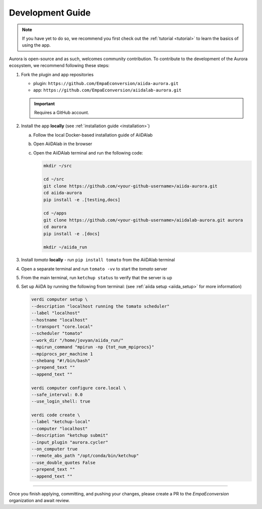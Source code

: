 .. _development:

Development Guide
#################

.. note::

   If you have yet to do so, we recommend you first check out the :ref:`tutorial <tutorial>` to learn the basics of using the app.

Aurora is open-source and as such, welcomes community contribution. To contribute to the development of the Aurora ecosystem, we recommend following these steps:

#. Fork the plugin and app repositories

   * plugin: ``https://github.com/EmpaEconversion/aiida-aurora.git``
   * app: ``https://github.com/EmpaEconversion/aiidalab-aurora.git``

   .. important::

      Requires a GitHub account.

#. Install the app **locally** (see :ref:`installation guide <installation>`)

   a. Follow the local Docker-based installation guide of AiiDAlab
   b. Open AiiDAlab in the browser
   c. Open the AiiDAlab terminal and run the following code:

      .. code::

         mkdir ~/src

         cd ~/src
         git clone https://github.com/<your-github-username>/aiida-aurora.git
         cd aiida-aurora
         pip install -e .[testing,docs]

         cd ~/apps
         git clone https://github.com/<your-github-username>/aiidalab-aurora.git aurora
         cd aurora
         pip install -e .[docs]

         mkdir ~/aiida_run

#. Install *tomato* **locally** - run ``pip install tomato`` from the AiiDAlab terminal
#. Open a separate terminal and run ``tomato -vv`` to start the *tomato* server
#. From the main terminal, run ``ketchup status`` to verify that the server is up
#. Set up AiiDA by running the following from terminal: (see :ref:`aiida setup <aiida_setup>` for more information)

   .. code::

      verdi computer setup \
      --description "localhost running the tomato scheduler"
      --label "localhost"
      --hostname "localhost"
      --transport "core.local"
      --scheduler "tomato"
      --work_dir "/home/jovyan/aiida_run/"
      --mpirun_command "mpirun -np {tot_num_mpiprocs}"
      --mpiprocs_per_machine 1
      --shebang "#!/bin/bash"
      --prepend_text ""
      --append_text ""

      verdi computer configure core.local \
      --safe_interval: 0.0
      --use_login_shell: true

      verdi code create \
      --label "ketchup-local"
      --computer "localhost"
      --description "ketchup submit"
      --input_plugin "aurora.cycler"
      --on_computer true
      --remote_abs_path "/opt/conda/bin/ketchup"
      --use_double_quotes False
      --prepend_text ""
      --append_text ""

----

Once you finish applying, committing, and pushing your changes, please create a PR to the `EmpaEconversion` organization and await review.
